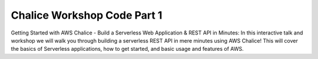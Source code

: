 ============================
Chalice Workshop Code Part 1
============================

Getting Started with AWS Chalice - Build a Serverless Web Application & REST
API in Minutes: In this interactive talk and workshop we will walk you through
building a serverless REST API in mere minutes using AWS Chalice!  This will
cover the basics of Serverless applications, how to get started, and basic
usage and features of AWS.
